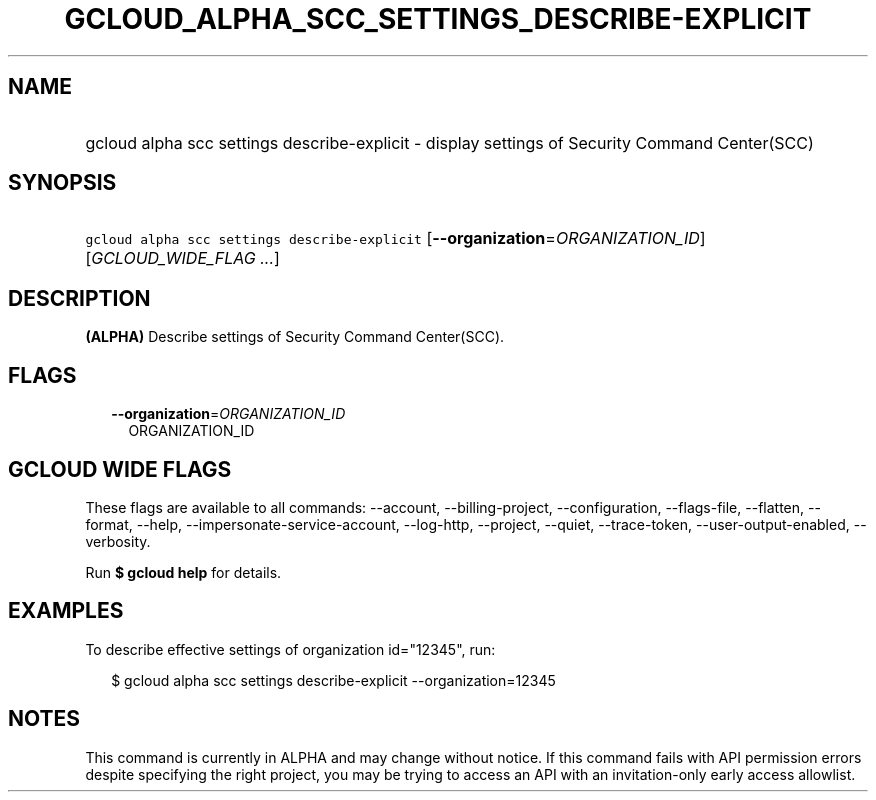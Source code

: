 
.TH "GCLOUD_ALPHA_SCC_SETTINGS_DESCRIBE\-EXPLICIT" 1



.SH "NAME"
.HP
gcloud alpha scc settings describe\-explicit \- display settings of Security Command Center(SCC)



.SH "SYNOPSIS"
.HP
\f5gcloud alpha scc settings describe\-explicit\fR [\fB\-\-organization\fR=\fIORGANIZATION_ID\fR] [\fIGCLOUD_WIDE_FLAG\ ...\fR]



.SH "DESCRIPTION"

\fB(ALPHA)\fR Describe settings of Security Command Center(SCC).



.SH "FLAGS"

.RS 2m
.TP 2m
\fB\-\-organization\fR=\fIORGANIZATION_ID\fR
ORGANIZATION_ID


.RE
.sp

.SH "GCLOUD WIDE FLAGS"

These flags are available to all commands: \-\-account, \-\-billing\-project,
\-\-configuration, \-\-flags\-file, \-\-flatten, \-\-format, \-\-help,
\-\-impersonate\-service\-account, \-\-log\-http, \-\-project, \-\-quiet,
\-\-trace\-token, \-\-user\-output\-enabled, \-\-verbosity.

Run \fB$ gcloud help\fR for details.



.SH "EXAMPLES"

To describe effective settings of organization id="12345", run:

.RS 2m
$ gcloud alpha scc settings describe\-explicit \-\-organization=12345
.RE



.SH "NOTES"

This command is currently in ALPHA and may change without notice. If this
command fails with API permission errors despite specifying the right project,
you may be trying to access an API with an invitation\-only early access
allowlist.

